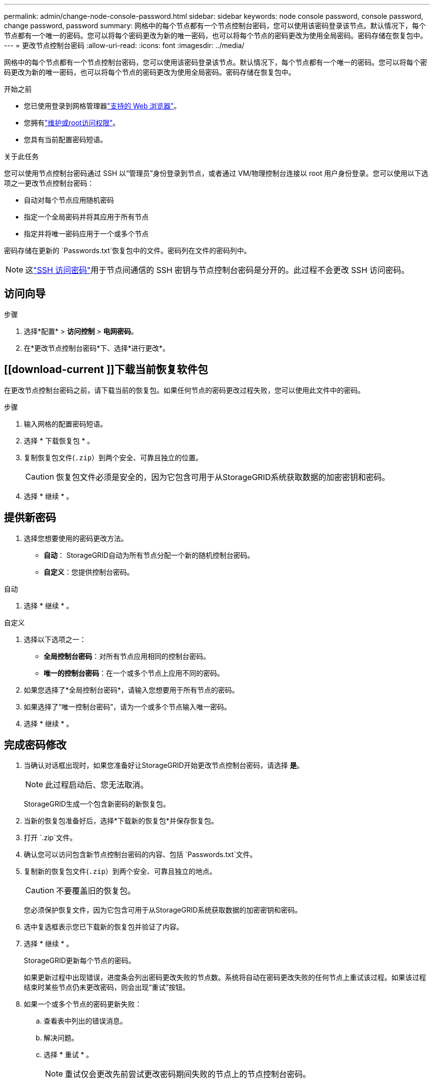 ---
permalink: admin/change-node-console-password.html 
sidebar: sidebar 
keywords: node console password, console password, change password, password 
summary: 网格中的每个节点都有一个节点控制台密码，您可以使用该密码登录该节点。默认情况下，每个节点都有一个唯一的密码。您可以将每个密码更改为新的唯一密码，也可以将每个节点的密码更改为使用全局密码。密码存储在恢复包中。 
---
= 更改节点控制台密码
:allow-uri-read: 
:icons: font
:imagesdir: ../media/


[role="lead"]
网格中的每个节点都有一个节点控制台密码，您可以使用该密码登录该节点。默认情况下，每个节点都有一个唯一的密码。您可以将每个密码更改为新的唯一密码，也可以将每个节点的密码更改为使用全局密码。密码存储在恢复包中。

.开始之前
* 您已使用登录到网格管理器link:../admin/web-browser-requirements.html["支持的 Web 浏览器"]。
* 您拥有link:admin-group-permissions.html["维护或root访问权限"]。
* 您具有当前配置密码短语。


.关于此任务
您可以使用节点控制台密码通过 SSH 以“管理员”身份登录到节点，或者通过 VM/物理控制台连接以 root 用户身份登录。您可以使用以下选项之一更改节点控制台密码：

* 自动对每个节点应用随机密码
* 指定一个全局密码并将其应用于所有节点
* 指定并将唯一密码应用于一个或多个节点


密码存储在更新的 `Passwords.txt`恢复包中的文件。密码列在文件的密码列中。


NOTE: 这link:../admin/change-ssh-access-passwords.html["SSH 访问密码"]用于节点间通信的 SSH 密钥与节点控制台密码是分开的。此过程不会更改 SSH 访问密码。



== 访问向导

.步骤
. 选择*配置* > *访问控制* > *电网密码*。
. 在*更改节点控制台密码*下、选择*进行更改*。




== [[download-current ]]下载当前恢复软件包

在更改节点控制台密码之前，请下载当前的恢复包。如果任何节点的密码更改过程失败，您可以使用此文件中的密码。

.步骤
. 输入网格的配置密码短语。
. 选择 * 下载恢复包 * 。
. 复制恢复包文件(`.zip`）到两个安全、可靠且独立的位置。
+

CAUTION: 恢复包文件必须是安全的，因为它包含可用于从StorageGRID系统获取数据的加密密钥和密码。

. 选择 * 继续 * 。




== 提供新密码

. 选择您想要使用的密码更改方法。
+
** *自动*： StorageGRID自动为所有节点分配一个新的随机控制台密码。
** *自定义*：您提供控制台密码。




[role="tabbed-block"]
====
.自动
--
. 选择 * 继续 * 。


--
.自定义
--
. 选择以下选项之一：
+
** *全局控制台密码*：对所有节点应用相同的控制台密码。
** *唯一的控制台密码*：在一个或多个节点上应用不同的密码。


. 如果您选择了*全局控制台密码*，请输入您想要用于所有节点的密码。
. 如果选择了“唯一控制台密码”，请为一个或多个节点输入唯一密码。
. 选择 * 继续 * 。


--
====


== 完成密码修改

. 当确认对话框出现时，如果您准备好让StorageGRID开始更改节点控制台密码，请选择 *是*。
+

NOTE: 此过程启动后、您无法取消。

+
StorageGRID生成一个包含新密码的新恢复包。

. 当新的恢复包准备好后，选择*下载新的恢复包*并保存恢复包。
. 打开 `.zip`文件。
. 确认您可以访问包含新节点控制台密码的内容、包括 `Passwords.txt`文件。
. 复制新的恢复包文件(`.zip`）到两个安全、可靠且独立的地点。
+

CAUTION: 不要覆盖旧的恢复包。

+
您必须保护恢复文件，因为它包含可用于从StorageGRID系统获取数据的加密密钥和密码。

. 选中复选框表示您已下载新的恢复包并验证了内容。
. 选择 * 继续 * 。
+
StorageGRID更新每个节点的密码。

+
如果更新过程中出现错误，进度条会列出密码更改失败的节点数。系统将自动在密码更改失败的任何节点上重试该过程。如果该过程结束时某些节点仍未更改密码，则会出现“重试”按钮。

. 如果一个或多个节点的密码更新失败：
+
.. 查看表中列出的错误消息。
.. 解决问题。
.. 选择 * 重试 * 。
+

NOTE: 重试仅会更改先前尝试更改密码期间失败的节点上的节点控制台密码。



. 当进度条显示没有剩余更新时，选择*完成*。
. 更改所有节点的节点控制台密码后，删除<<download-current,您下载的第一个恢复包>>。

